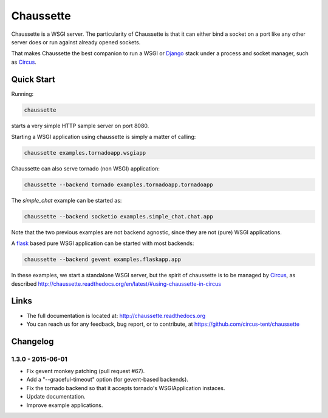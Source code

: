 Chaussette
==========

Chaussette is a WSGI server. The particularity of Chaussette is that
it can either bind a socket on a port like any other server does or
run against already opened sockets.

That makes Chaussette the best companion to run a WSGI or Django_ stack
under a process and socket manager, such as Circus_.

.. image:: https://travis-ci.org/circus-tent/chaussette.svg?branch=master
   :alt: Build Status
   :target: https://secure.travis-ci.org/circus-tent/chaussette/

.. image:: https://coveralls.io/repos/circus-tent/chaussette/badge.svg?branch=master
   :alt: Coverage Status on master
   :target: https://coveralls.io/r/circus-tent/chaussette?branch=master

.. image:: https://img.shields.io/pypi/v/chaussette.svg
   :target: https://python.org/pypi/chaussette/

.. image:: https://img.shields.io/pypi/dm/chaussette.svg
   :target: https://python.org/pypi/chaussette/

.. image:: http://allmychanges.com/p/python/chaussette/badge/
   :target: http://allmychanges.com/p/python/chaussette/?utm_source=badge


Quick Start
-----------

Running:

.. code-block:: bash

   chaussette

starts a very simple HTTP sample server on port 8080.  


Starting a WSGI application using chaussette is simply a matter of calling:

.. code-block:: bash

   chaussette examples.tornadoapp.wsgiapp

Chaussette can also serve tornado (non WSGI) application:

.. code-block:: bash

   chaussette --backend tornado examples.tornadoapp.tornadoapp

The `simple_chat` example can be started as:

.. code-block:: bash

   chaussette --backend socketio examples.simple_chat.chat.app

Note that the two previous examples are not backend agnostic, since
they are not (pure) WSGI applications.

A flask_ based pure WSGI application can be started with most
backends:

.. code-block:: bash

   chaussette --backend gevent examples.flaskapp.app


In these examples, we start a standalone WSGI server, but the spirit of
chaussette is to be managed by Circus_, as described
http://chaussette.readthedocs.org/en/latest/#using-chaussette-in-circus

   
Links
-----

- The full documentation is located at: http://chaussette.readthedocs.org
- You can reach us for any feedback, bug report, or to contribute, at
  https://github.com/circus-tent/chaussette

.. _Circus: http://circus.readthedocs.org
.. _Django: https://docs.djangoproject.com
.. _flask: http://flask.pocoo.org/


Changelog
---------

1.3.0 - 2015-06-01
~~~~~~~~~~~~~~~~~~

- Fix gevent monkey patching (pull request #67).
- Add a "--graceful-timeout" option (for gevent-based backends).
- Fix the tornado backend so that it accepts tornado's WSGIApplication
  instaces.
- Update documentation.
- Improve example applications.


